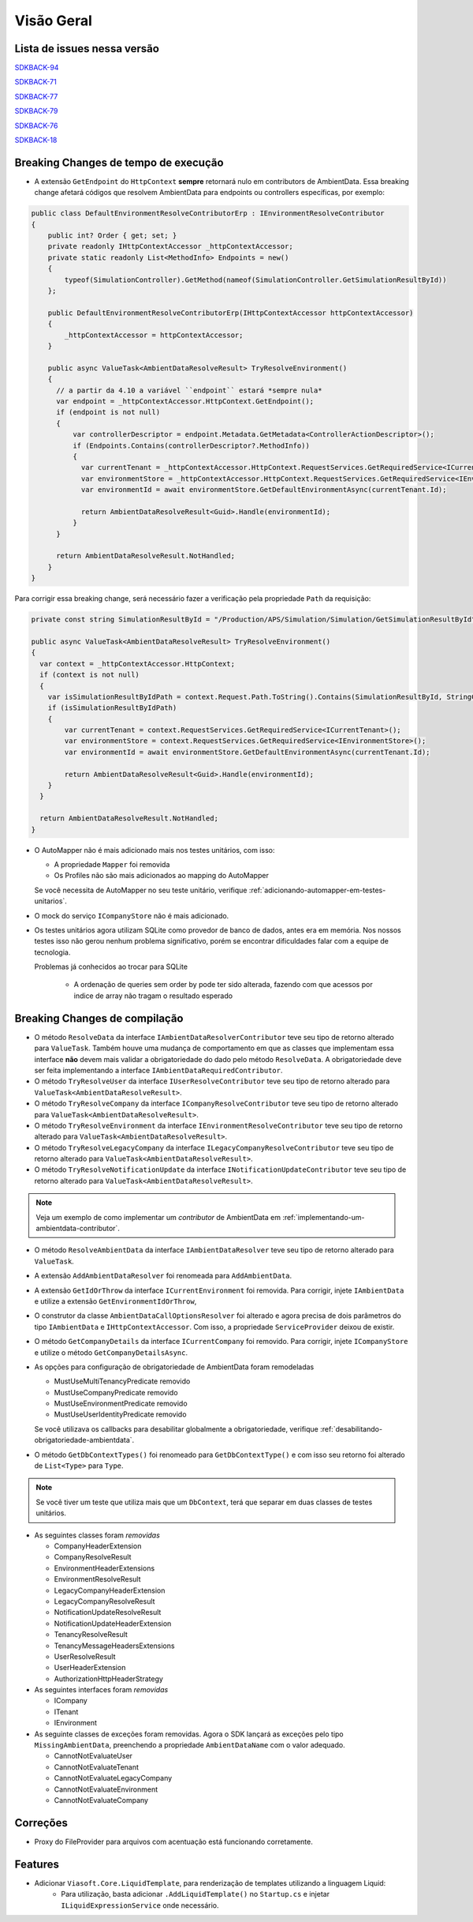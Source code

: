 Visão Geral
===========

Lista de issues nessa versão
----------------------------

SDKBACK-94_

SDKBACK-71_

SDKBACK-77_

SDKBACK-79_

SDKBACK-76_

SDKBACK-18_

.. _SDKBACK-94: https://korp.youtrack.cloud/issue/SDKBACK-94
.. _SDKBACK-71: https://korp.youtrack.cloud/issue/SDKBACK-71
.. _SDKBACK-77: https://korp.youtrack.cloud/issue/SDKBACK-77
.. _SDKBACK-79: https://korp.youtrack.cloud/issue/SDKBACK-79
.. _SDKBACK-76: https://korp.youtrack.cloud/issue/SDKBACK-76
.. _SDKBACK-18: https://korp.youtrack.cloud/issue/SDKBACK-18

Breaking Changes de tempo de execução
-------------------------------------

* A extensão ``GetEndpoint`` do ``HttpContext`` **sempre** retornará nulo em contributors de AmbientData. Essa breaking change afetará códigos que resolvem AmbientData para endpoints ou controllers específicas, por exemplo:

.. code-block:: c#

  public class DefaultEnvironmentResolveContributorErp : IEnvironmentResolveContributor
  {
      public int? Order { get; set; }
      private readonly IHttpContextAccessor _httpContextAccessor;
      private static readonly List<MethodInfo> Endpoints = new()
      {
          typeof(SimulationController).GetMethod(nameof(SimulationController.GetSimulationResultById))
      };
      
      public DefaultEnvironmentResolveContributorErp(IHttpContextAccessor httpContextAccessor)
      {
          _httpContextAccessor = httpContextAccessor;
      }
      
      public async ValueTask<AmbientDataResolveResult> TryResolveEnvironment()
      {
        // a partir da 4.10 a variável ``endpoint`` estará *sempre nula*
        var endpoint = _httpContextAccessor.HttpContext.GetEndpoint();
        if (endpoint is not null)
        {
            var controllerDescriptor = endpoint.Metadata.GetMetadata<ControllerActionDescriptor>();
            if (Endpoints.Contains(controllerDescriptor?.MethodInfo))
            {
              var currentTenant = _httpContextAccessor.HttpContext.RequestServices.GetRequiredService<ICurrentTenant>();
              var environmentStore = _httpContextAccessor.HttpContext.RequestServices.GetRequiredService<IEnvironmentStore>();
              var environmentId = await environmentStore.GetDefaultEnvironmentAsync(currentTenant.Id);
            
              return AmbientDataResolveResult<Guid>.Handle(environmentId);
            }
        }

        return AmbientDataResolveResult.NotHandled;
      }
  }

Para corrigir essa breaking change, será necessário fazer a verificação pela propriedade ``Path`` da requisição:

.. code-block:: c#

  private const string SimulationResultById = "/Production/APS/Simulation/Simulation/GetSimulationResultById";

  public async ValueTask<AmbientDataResolveResult> TryResolveEnvironment()
  {
    var context = _httpContextAccessor.HttpContext;
    if (context is not null) 
    {
      var isSimulationResultByIdPath = context.Request.Path.ToString().Contains(SimulationResultById, StringComparison.OrdinalIgnoreCase);
      if (isSimulationResultByIdPath)
      {
          var currentTenant = context.RequestServices.GetRequiredService<ICurrentTenant>();
          var environmentStore = context.RequestServices.GetRequiredService<IEnvironmentStore>();
          var environmentId = await environmentStore.GetDefaultEnvironmentAsync(currentTenant.Id);
      
          return AmbientDataResolveResult<Guid>.Handle(environmentId);
      }
    }

    return AmbientDataResolveResult.NotHandled;
  }    


* O AutoMapper não é mais adicionado mais nos testes unitários, com isso:

  - A propriedade ``Mapper`` foi removida
  - Os Profiles não são mais adicionados ao mapping do AutoMapper
  
  Se você necessita de AutoMapper no seu teste unitário, verifique :ref:`adicionando-automapper-em-testes-unitarios`.

* O mock do serviço ``ICompanyStore`` não é mais adicionado.

* Os testes unitários agora utilizam SQLite como provedor de banco de dados, antes era em memória. Nos nossos testes isso não gerou nenhum problema significativo, porém se encontrar dificuldades falar com a equipe de tecnologia.

  Problemas já conhecidos ao trocar para SQLite

    - A ordenação de queries sem order by pode ter sido alterada, fazendo com que acessos por indice de array não tragam o resultado esperado

Breaking Changes de compilação
------------------------------

* O método ``ResolveData`` da interface ``IAmbientDataResolverContributor`` teve seu tipo de retorno alterado para ``ValueTask``. Também houve uma mudança de comportamento em que as classes que implementam essa interface **não** devem mais validar a obrigatoriedade do dado pelo método ``ResolveData``. A obrigatoriedade deve ser feita implementando a interface ``IAmbientDataRequiredContributor``.

* O método ``TryResolveUser`` da interface ``IUserResolveContributor`` teve seu tipo de retorno alterado para ``ValueTask<AmbientDataResolveResult>``.

* O método ``TryResolveCompany`` da interface ``ICompanyResolveContributor`` teve seu tipo de retorno alterado para ``ValueTask<AmbientDataResolveResult>``.

* O método ``TryResolveEnvironment`` da interface ``IEnvironmentResolveContributor`` teve seu tipo de retorno alterado para ``ValueTask<AmbientDataResolveResult>``.

* O método ``TryResolveLegacyCompany`` da interface ``ILegacyCompanyResolveContributor`` teve seu tipo de retorno alterado para ``ValueTask<AmbientDataResolveResult>``.

* O método ``TryResolveNotificationUpdate`` da interface ``INotificationUpdateContributor`` teve seu tipo de retorno alterado para ``ValueTask<AmbientDataResolveResult>``.

.. note::

   Veja um exemplo de como implementar um `contributor` de AmbientData em :ref:`implementando-um-ambientdata-contributor`.

* O método ``ResolveAmbientData`` da interface ``IAmbientDataResolver`` teve seu tipo de retorno alterado para ``ValueTask``.   

* A extensão ``AddAmbientDataResolver`` foi renomeada para ``AddAmbientData``.

* A extensão ``GetIdOrThrow`` da interface ``ICurrentEnvironment`` foi removida. Para corrigir, injete ``IAmbientData`` e utilize a extensão ``GetEnvironmentIdOrThrow``,

* O construtor da classe ``AmbientDataCallOptionsResolver`` foi alterado e agora precisa de dois parâmetros do tipo ``IAmbientData`` e ``IHttpContextAccessor``. Com isso, a propriedade ``ServiceProvider`` deixou de existir.

* O método ``GetCompanyDetails`` da interface ``ICurrentCompany`` foi removido. Para corrigir, injete ``ICompanyStore`` e utilize o método ``GetCompanyDetailsAsync``.

* As opções para configuração de obrigatoriedade de AmbientData foram remodeladas

  - MustUseMultiTenancyPredicate removido
  - MustUseCompanyPredicate removido
  - MustUseEnvironmentPredicate removido
  - MustUseUserIdentityPredicate removido

  Se você utilizava os callbacks para desabilitar globalmente a obrigatoriedade, verifique :ref:`desabilitando-obrigatoriedade-ambientdata`.

* O método ``GetDbContextTypes()`` foi renomeado para ``GetDbContextType()`` e com isso seu retorno foi alterado de ``List<Type>`` para ``Type``.

.. note::

  Se você tiver um teste que utiliza mais que um ``DbContext``, terá que separar em duas classes de testes unitários.

* As seguintes classes foram *removidas*

  - CompanyHeaderExtension
  - CompanyResolveResult
  - EnvironmentHeaderExtensions
  - EnvironmentResolveResult
  - LegacyCompanyHeaderExtension
  - LegacyCompanyResolveResult
  - NotificationUpdateResolveResult
  - NotificationUpdateHeaderExtension
  - TenancyResolveResult
  - TenancyMessageHeadersExtensions
  - UserResolveResult
  - UserHeaderExtension
  - AuthorizationHttpHeaderStrategy

* As seguintes interfaces foram *removidas*

  - ICompany
  - ITenant
  - IEnvironment

* As seguinte classes de exceções foram removidas. Agora o SDK lançará as exceções pelo tipo ``MissingAmbientData``, preenchendo a propriedade ``AmbientDataName`` com o valor adequado.

  - CannotNotEvaluateUser
  - CannotNotEvaluateTenant
  - CannotNotEvaluateLegacyCompany
  - CannotNotEvaluateEnvironment
  - CannotNotEvaluateCompany

Correções
---------

* Proxy do FileProvider para arquivos com acentuação está funcionando corretamente.

Features
--------

- Adicionar ``Viasoft.Core.LiquidTemplate``, para renderização de templates utilizando a linguagem Liquid:
    - Para utilização, basta adicionar ``.AddLiquidTemplate()`` no ``Startup.cs`` e injetar ``ILiquidExpressionService`` onde necessário.
